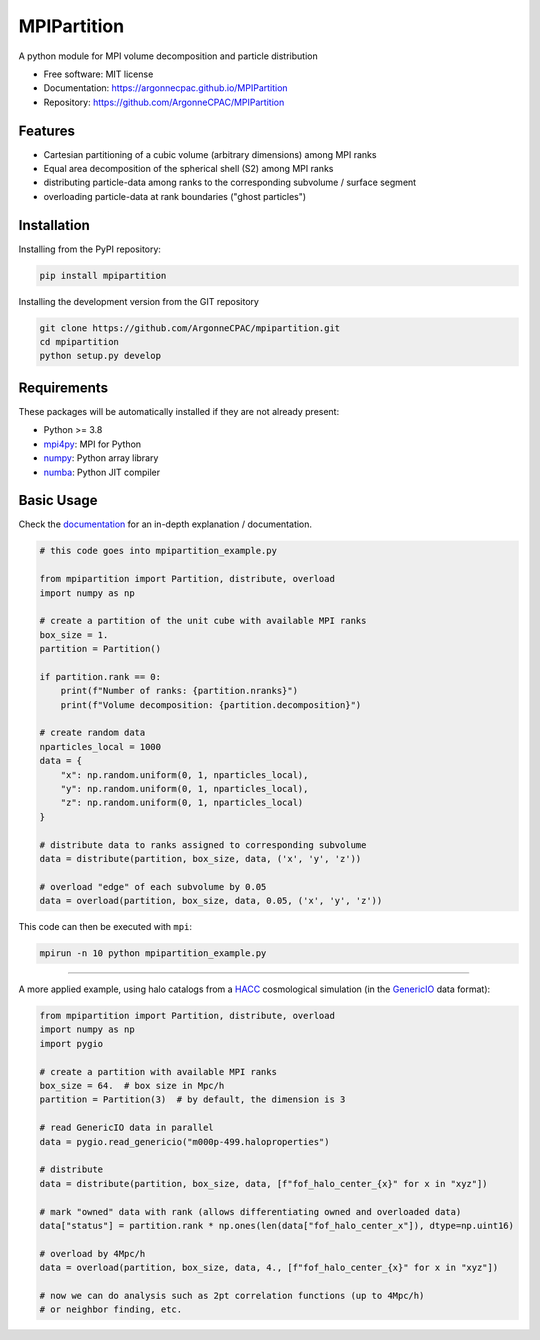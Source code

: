 MPIPartition
============


.. image:: https://img.shields.io/pypi/v/mpipartition.svg
   :target: https://pypi.python.org/pypi/mpipartition

.. image:: https://github.com/ArgonneCPAC/MPIPartition/actions/workflows/pypi.yml/badge.svg
   :target: https://github.com/ArgonneCPAC/MPIPartition/actions/workflows/pypi.yml

.. image:: https://github.com/ArgonneCPAC/MPIPartition/actions/workflows/sphinx.yml/badge.svg
   :target: https://github.com/ArgonneCPAC/MPIPartition/actions/workflows/sphinx.yml

A python module for MPI volume decomposition and particle distribution


* Free software: MIT license
* Documentation: https://argonnecpac.github.io/MPIPartition
* Repository: https://github.com/ArgonneCPAC/MPIPartition


Features
--------

* Cartesian partitioning of a cubic volume (arbitrary dimensions) among MPI ranks
* Equal area decomposition of the spherical shell (S2) among MPI ranks
* distributing particle-data among ranks to the corresponding subvolume / surface segment
* overloading particle-data at rank boundaries ("ghost particles")



Installation
------------

Installing from the PyPI repository:

.. code-block:: bash

   pip install mpipartition

Installing the development version from the GIT repository

.. code-block:: bash

   git clone https://github.com/ArgonneCPAC/mpipartition.git
   cd mpipartition
   python setup.py develop


Requirements
------------

These packages will be automatically installed if they are not already present:

* Python >= 3.8
* `mpi4py <https://mpi4py.readthedocs.io/en/stable/>`_: MPI for Python
* `numpy <https://numpy.org/>`_: Python array library
* `numba <https://numba.pydata.org/>`_: Python JIT compiler

Basic Usage
-----------
Check the `documentation <https://argonnecpac.github.io/MPIPartition>`_ for
an in-depth explanation / documentation.

.. code-block:: python

   # this code goes into mpipartition_example.py

   from mpipartition import Partition, distribute, overload
   import numpy as np

   # create a partition of the unit cube with available MPI ranks
   box_size = 1.
   partition = Partition()

   if partition.rank == 0:
       print(f"Number of ranks: {partition.nranks}")
       print(f"Volume decomposition: {partition.decomposition}")

   # create random data
   nparticles_local = 1000
   data = {
       "x": np.random.uniform(0, 1, nparticles_local),
       "y": np.random.uniform(0, 1, nparticles_local),
       "z": np.random.uniform(0, 1, nparticles_local)
   }

   # distribute data to ranks assigned to corresponding subvolume
   data = distribute(partition, box_size, data, ('x', 'y', 'z'))

   # overload "edge" of each subvolume by 0.05
   data = overload(partition, box_size, data, 0.05, ('x', 'y', 'z'))

This code can then be executed with ``mpi``:

.. code-block:: bash

   mpirun -n 10 python mpipartition_example.py

--------

A more applied example, using halo catalogs from a
`HACC <https://cpac.hep.anl.gov/projects/hacc/>`_ cosmological simulation (in
the `GenericIO <https://git.cels.anl.gov/hacc/genericio>`_ data format):

.. code-block:: python

   from mpipartition import Partition, distribute, overload
   import numpy as np
   import pygio

   # create a partition with available MPI ranks
   box_size = 64.  # box size in Mpc/h
   partition = Partition(3)  # by default, the dimension is 3

   # read GenericIO data in parallel
   data = pygio.read_genericio("m000p-499.haloproperties")

   # distribute
   data = distribute(partition, box_size, data, [f"fof_halo_center_{x}" for x in "xyz"])

   # mark "owned" data with rank (allows differentiating owned and overloaded data)
   data["status"] = partition.rank * np.ones(len(data["fof_halo_center_x"]), dtype=np.uint16)

   # overload by 4Mpc/h
   data = overload(partition, box_size, data, 4., [f"fof_halo_center_{x}" for x in "xyz"])

   # now we can do analysis such as 2pt correlation functions (up to 4Mpc/h)
   # or neighbor finding, etc.
